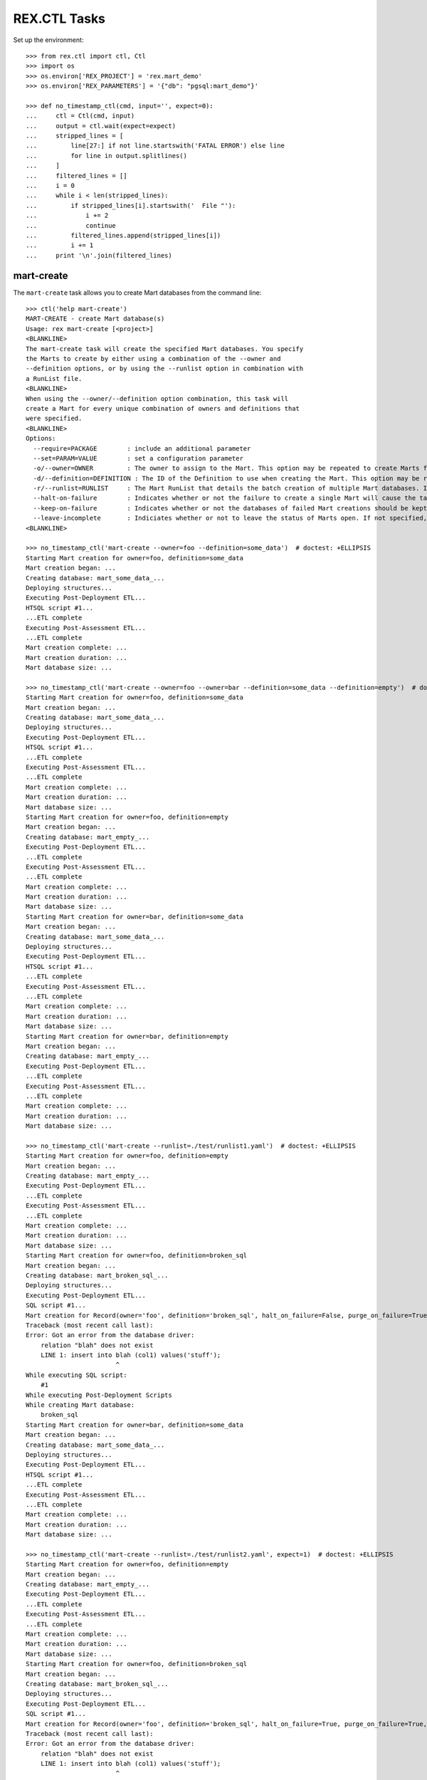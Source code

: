 *************
REX.CTL Tasks
*************


Set up the environment::

    >>> from rex.ctl import ctl, Ctl
    >>> import os
    >>> os.environ['REX_PROJECT'] = 'rex.mart_demo'
    >>> os.environ['REX_PARAMETERS'] = '{"db": "pgsql:mart_demo"}'

    >>> def no_timestamp_ctl(cmd, input='', expect=0):
    ...     ctl = Ctl(cmd, input)
    ...     output = ctl.wait(expect=expect)
    ...     stripped_lines = [
    ...         line[27:] if not line.startswith('FATAL ERROR') else line
    ...         for line in output.splitlines()
    ...     ]
    ...     filtered_lines = []
    ...     i = 0
    ...     while i < len(stripped_lines):
    ...         if stripped_lines[i].startswith('  File "'):
    ...             i += 2
    ...             continue
    ...         filtered_lines.append(stripped_lines[i])
    ...         i += 1
    ...     print '\n'.join(filtered_lines)


mart-create
===========

The ``mart-create`` task allows you to create Mart databases from the
command line::

    >>> ctl('help mart-create')
    MART-CREATE - create Mart database(s)
    Usage: rex mart-create [<project>]
    <BLANKLINE>
    The mart-create task will create the specified Mart databases. You specify
    the Marts to create by either using a combination of the --owner and
    --definition options, or by using the --runlist option in combination with
    a RunList file.
    <BLANKLINE>
    When using the --owner/--definition option combination, this task will
    create a Mart for every unique combination of owners and definitions that
    were specified.
    <BLANKLINE>
    Options:
      --require=PACKAGE        : include an additional parameter
      --set=PARAM=VALUE        : set a configuration parameter
      -o/--owner=OWNER         : The owner to assign to the Mart. This option may be repeated to create Marts for multiple owners.
      -d/--definition=DEFINITION : The ID of the Definition to use when creating the Mart. This option may be repeated to create multiple types of Marts.
      -r/--runlist=RUNLIST     : The Mart RunList that details the batch creation of multiple Mart databases. If this option is specified, the --owner and --definition options cannot be used.
      --halt-on-failure        : Indicates whether or not the failure to create a single Mart will cause the task to immediately stop. If not specified, the task will attempt to create all specified Marts, regardless of failures.
      --keep-on-failure        : Indicates whether or not the databases of failed Mart creations should be kept. If not specified, failed Marts will automatically have their databases deleted.
      --leave-incomplete       : Indiciates whether or not to leave the status of Marts open. If not specified, Marts will automatically be marked as "complete", meaning they can be accessed by front-end users.
    <BLANKLINE>

    >>> no_timestamp_ctl('mart-create --owner=foo --definition=some_data')  # doctest: +ELLIPSIS
    Starting Mart creation for owner=foo, definition=some_data
    Mart creation began: ...
    Creating database: mart_some_data_...
    Deploying structures...
    Executing Post-Deployment ETL...
    HTSQL script #1...
    ...ETL complete
    Executing Post-Assessment ETL...
    ...ETL complete
    Mart creation complete: ...
    Mart creation duration: ...
    Mart database size: ...

    >>> no_timestamp_ctl('mart-create --owner=foo --owner=bar --definition=some_data --definition=empty')  # doctest: +ELLIPSIS
    Starting Mart creation for owner=foo, definition=some_data
    Mart creation began: ...
    Creating database: mart_some_data_...
    Deploying structures...
    Executing Post-Deployment ETL...
    HTSQL script #1...
    ...ETL complete
    Executing Post-Assessment ETL...
    ...ETL complete
    Mart creation complete: ...
    Mart creation duration: ...
    Mart database size: ...
    Starting Mart creation for owner=foo, definition=empty
    Mart creation began: ...
    Creating database: mart_empty_...
    Executing Post-Deployment ETL...
    ...ETL complete
    Executing Post-Assessment ETL...
    ...ETL complete
    Mart creation complete: ...
    Mart creation duration: ...
    Mart database size: ...
    Starting Mart creation for owner=bar, definition=some_data
    Mart creation began: ...
    Creating database: mart_some_data_...
    Deploying structures...
    Executing Post-Deployment ETL...
    HTSQL script #1...
    ...ETL complete
    Executing Post-Assessment ETL...
    ...ETL complete
    Mart creation complete: ...
    Mart creation duration: ...
    Mart database size: ...
    Starting Mart creation for owner=bar, definition=empty
    Mart creation began: ...
    Creating database: mart_empty_...
    Executing Post-Deployment ETL...
    ...ETL complete
    Executing Post-Assessment ETL...
    ...ETL complete
    Mart creation complete: ...
    Mart creation duration: ...
    Mart database size: ...

    >>> no_timestamp_ctl('mart-create --runlist=./test/runlist1.yaml')  # doctest: +ELLIPSIS
    Starting Mart creation for owner=foo, definition=empty
    Mart creation began: ...
    Creating database: mart_empty_...
    Executing Post-Deployment ETL...
    ...ETL complete
    Executing Post-Assessment ETL...
    ...ETL complete
    Mart creation complete: ...
    Mart creation duration: ...
    Mart database size: ...
    Starting Mart creation for owner=foo, definition=broken_sql
    Mart creation began: ...
    Creating database: mart_broken_sql_...
    Deploying structures...
    Executing Post-Deployment ETL...
    SQL script #1...
    Mart creation for Record(owner='foo', definition='broken_sql', halt_on_failure=False, purge_on_failure=True, leave_incomplete=False) failed:
    Traceback (most recent call last):
    Error: Got an error from the database driver:
        relation "blah" does not exist
        LINE 1: insert into blah (col1) values('stuff');
                            ^
    While executing SQL script:
        #1
    While executing Post-Deployment Scripts
    While creating Mart database:
        broken_sql
    Starting Mart creation for owner=bar, definition=some_data
    Mart creation began: ...
    Creating database: mart_some_data_...
    Deploying structures...
    Executing Post-Deployment ETL...
    HTSQL script #1...
    ...ETL complete
    Executing Post-Assessment ETL...
    ...ETL complete
    Mart creation complete: ...
    Mart creation duration: ...
    Mart database size: ...

    >>> no_timestamp_ctl('mart-create --runlist=./test/runlist2.yaml', expect=1)  # doctest: +ELLIPSIS
    Starting Mart creation for owner=foo, definition=empty
    Mart creation began: ...
    Creating database: mart_empty_...
    Executing Post-Deployment ETL...
    ...ETL complete
    Executing Post-Assessment ETL...
    ...ETL complete
    Mart creation complete: ...
    Mart creation duration: ...
    Mart database size: ...
    Starting Mart creation for owner=foo, definition=broken_sql
    Mart creation began: ...
    Creating database: mart_broken_sql_...
    Deploying structures...
    Executing Post-Deployment ETL...
    SQL script #1...
    Mart creation for Record(owner='foo', definition='broken_sql', halt_on_failure=True, purge_on_failure=True, leave_incomplete=False) failed:
    Traceback (most recent call last):
    Error: Got an error from the database driver:
        relation "blah" does not exist
        LINE 1: insert into blah (col1) values('stuff');
                            ^
    While executing SQL script:
        #1
    While executing Post-Deployment Scripts
    While creating Mart database:
        broken_sql
    FATAL ERROR: Halting RunList due to creation error
    <BLANKLINE>

    >>> ctl('mart-create --runlist=./test/doesntexist.yaml', expect=1)  # doctest: +ELLIPSIS
    FATAL ERROR: Could not open "./test/doesntexist.yaml": [Errno 2] No such file or directory: './test/doesntexist.yaml'
    <BLANKLINE>

    >>> no_timestamp_ctl('mart-create --owner=foo --definition=just_deploy')  # doctest: +ELLIPSIS
    Skipping Mart creation for owner=foo, definition=just_deploy (owner not allowed to access definition)

    >>> ctl('mart-create', expect=1)  # doctest: +ELLIPSIS
    FATAL ERROR: You must specify at least one owner and definition
    <BLANKLINE>

    >>> ctl('mart-create --owner=foo', expect=1)  # doctest: +ELLIPSIS
    FATAL ERROR: You must specify at least one owner and definition
    <BLANKLINE>

    >>> ctl('mart-create --owner=foo --definition=bar', expect=1)  # doctest: +ELLIPSIS
    FATAL ERROR: "bar" is not a valid definition
    <BLANKLINE>

    >>> ctl('mart-create --owner=foo --runlist=bar', expect=1)  # doctest: +ELLIPSIS
    FATAL ERROR: Cannot specify both a runlist and owner/definition combinations
    <BLANKLINE>


mart-shell
==========

The ``mart-shell`` task opens an HTSQL console to the specified Mart database::

    >>> ctl('help mart-shell')
    MART-SHELL - open HTSQL shell to Mart database
    Usage: rex mart-shell [<project>] <code-name-owner>
    <BLANKLINE>
    The mart-shell task opens an HTSQL shell to the specified Mart database.
    <BLANKLINE>
    If the first argument to this task is an integer, then a connection is
    opened to the Mart whose ID/code is that integer.
    <BLANKLINE>
    If the first argument to this task is a string, then a connection is opened
    to the Mart whose database name is that string.
    <BLANKLINE>
    If you use the --reference option, the first argument will be treated as
    the owner, and the reference will specify which of their Marts to open.
    <BLANKLINE>
    Options:
      --require=PACKAGE        : include an additional parameter
      --set=PARAM=VALUE        : set a configuration parameter
      -r/--reference=REFERENCE : Specifies which of the owner's Mart databases to connect to. It must be in the form <DEFINITION_ID>@latest or <DEFINITION_ID>@<NUMBER>, where <NUMBER> is the index of the Marts of that Definition for the user (foo@1 would be the most recent foo Mart created, etc).
    <BLANKLINE>

    >>> ctl('mart-shell foo --reference=some_data@latest', input='/count(foo)')
     | count(foo) |
    -+------------+-
     |          5 |
    <BLANKLINE>

    >>> ctl('mart-shell foo --reference=some_data@2', input='/count(foo)')
     | count(foo) |
    -+------------+-
     |          5 |
    <BLANKLINE>

    >>> ctl('mart-shell foo --reference=some_data', input='/count(foo)', expect=1)
    FATAL ERROR: The reference must be in the form <DEFINITION>@latest or <DEFINITION>@<NUMBER>
    <BLANKLINE>

    >>> ctl('mart-shell foo --reference=some_data@blah', input='/count(foo)', expect=1)
    FATAL ERROR: The reference must be in the form <DEFINITION>@latest or <DEFINITION>@<NUMBER>
    <BLANKLINE>

    >>> ctl('mart-shell foo --reference=broken_sql@latest', input='/count(foo)', expect=1)
    FATAL ERROR: No matching Marts found
    <BLANKLINE>

    >>> ctl('mart-shell foo --reference=some_data@999', input='/count(foo)', expect=1)
    FATAL ERROR: No matching Marts found
    <BLANKLINE>


    >>> from rex.core import Rex
    >>> from rex.mart import MartAccessPermissions
    >>> with Rex('rex.mart_demo'):
    ...     marts = MartAccessPermissions.top().get_marts_for_user('foo', definition_id='some_data')

    >>> ctl('mart-shell %s' % (marts[0].code,), input='/count(foo)')
     | count(foo) |
    -+------------+-
     |          5 |
    <BLANKLINE>

    >>> ctl('mart-shell %s' % (str(marts[0].name),), input='/count(foo)')
     | count(foo) |
    -+------------+-
     |          5 |
    <BLANKLINE>

    >>> ctl('mart-shell doesntexist', input='/count(foo)', expect=1)
    FATAL ERROR: No Mart exists with code/name "doesntexist"
    <BLANKLINE>


mart-purge
==========

The ``mart-purge`` will delete the specified Mart(s) from the system::

    >>> ctl('help mart-purge')
    MART-PURGE - purge Mart database(s)
    Usage: rex mart-purge [<project>]
    <BLANKLINE>
    The mart-purge task will delete the specified Mart databases from the
    system.
    <BLANKLINE>
    You can specify the Mart(s) to purge using the --owner, --definition,
    --name, --code, and --all options. Using more than one option type will
    act as a logical AND operation when filtering the list of Marts. Using an
    option more than once will act as a logical OR operation between all values
    specified for that option.
    <BLANKLINE>
    Options:
      --require=PACKAGE        : include an additional parameter
      --set=PARAM=VALUE        : set a configuration parameter
      -o/--owner=OWNER         : The owner of the Mart(s) to purge. This option may be repeated to specify multiple owners.
      -d/--definition=DEFINITION : The Definition ID of the Mart(s) to purge. This option may be repeated to specify multiple Definitions.
      -n/--name=NAME           : The name of the Mart database(s) to purge. This option may be repeated to specify multiple databases.
      -c/--code=CODE           : The unique Code/ID of the Mart(s) to purge. This option may be repeated to specify multiple Marts.
      -a/--all                 : Indicates that ALL Marts in the system should be purged (regardless of any other criteria specified).
      -f/--force-accept        : Indicates that the Marts should be purged immediately without prompting the user for confirmation.
    <BLANKLINE>

    >>> ctl('mart-purge --owner=foo', input='N')  # doctest: +ELLIPSIS
    You are about to purge 5 Marts from the system:
      #...: mart_some_data_... (owner=foo, definition=some_data)
      #...: mart_some_data_... (owner=foo, definition=some_data)
      #...: mart_empty_... (owner=foo, definition=empty)
      #...: mart_empty_... (owner=foo, definition=empty)
      #...: mart_empty_... (owner=foo, definition=empty)
    Are you sure you want to continue? (y/N): Purge aborted.

    >>> ctl('mart-purge --owner=foo --definition=some_data', input='N')  # doctest: +ELLIPSIS
    You are about to purge 2 Marts from the system:
      #...: mart_some_data_... (owner=foo, definition=some_data)
      #...: mart_some_data_... (owner=foo, definition=some_data)
    Are you sure you want to continue? (y/N): Purge aborted.

    >>> ctl('mart-purge --owner=foo --definition=some_data --force-accept')  # doctest: +ELLIPSIS
    You are about to purge 2 Marts from the system:
      #...: mart_some_data_... (owner=foo, definition=some_data)
      #...: mart_some_data_... (owner=foo, definition=some_data)
    Purging #...: mart_some_data_... (owner=foo, definition=some_data)...
    Purging #...: mart_some_data_... (owner=foo, definition=some_data)...
    Purge complete.

    >>> ctl('mart-purge --owner=foo --definition=some_data --force-accept')  # doctest: +ELLIPSIS
    No Marts found matching the specified criteria.

    >>> ctl('mart-purge --owner=foo --definition=empty', input='Y')  # doctest: +ELLIPSIS
    You are about to purge 3 Marts from the system:
      #...: mart_empty_... (owner=foo, definition=empty)
      #...: mart_empty_... (owner=foo, definition=empty)
      #...: mart_empty_... (owner=foo, definition=empty)
    Are you sure you want to continue? (y/N): Purging #...: mart_empty_... (owner=foo, definition=empty)...
    Purging #...: mart_empty_... (owner=foo, definition=empty)...
    Purging #...: mart_empty_... (owner=foo, definition=empty)...
    Purge complete.

    >>> ctl('mart-purge --name=doesntexist')
    No Marts found matching the specified criteria.

    >>> ctl('mart-purge --code=9999')
    No Marts found matching the specified criteria.

    >>> ctl('mart-purge', expect=1)
    FATAL ERROR: You must specify some selection criteria
    <BLANKLINE>




    >>> del os.environ['REX_PROJECT']
    >>> del os.environ['REX_PARAMETERS']

